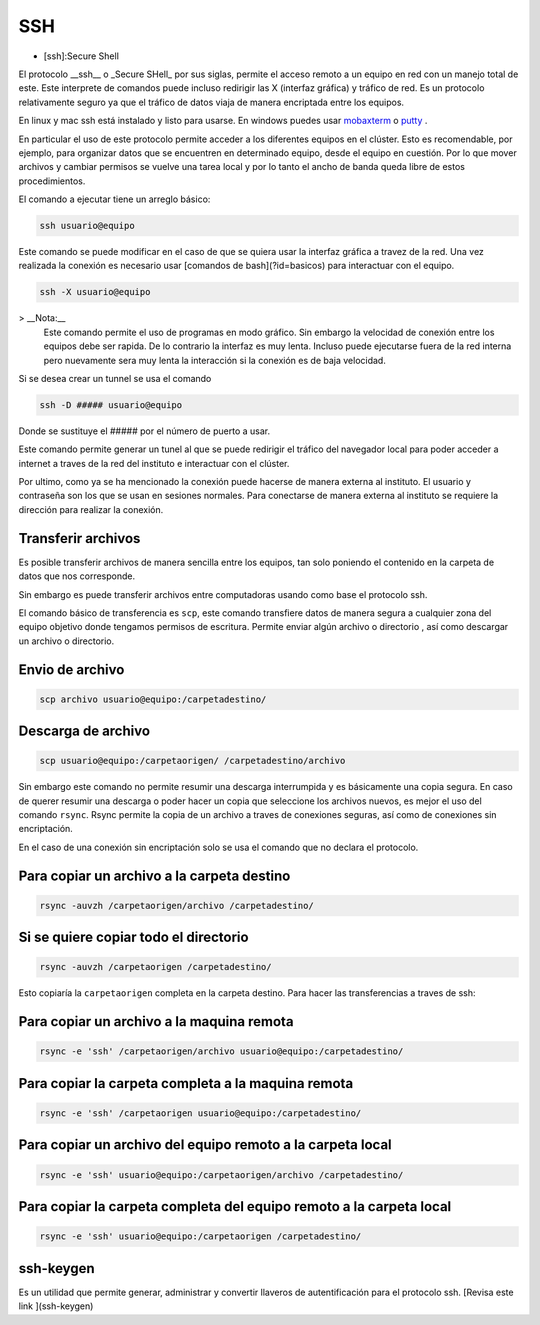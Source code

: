 SSH
===

* [ssh]:Secure Shell

El protocolo __ssh__ o _Secure SHell_ por sus siglas, permite el acceso remoto
a un equipo en red con un manejo total de este. Este interprete de comandos
puede incluso redirigir las X (interfaz gráfica) y tráfico de red. Es un
protocolo relativamente seguro ya que el tráfico de datos viaja de manera
encriptada entre los equipos.

En linux y mac ssh está instalado y listo para usarse. En windows puedes usar  `mobaxterm <https://mobaxterm.mobatek.net/>`_ 
o  `putty <https://www.putty.org/>`_ .

En particular el uso de este protocolo  permite acceder a los diferentes
equipos en el clúster.  Esto es recomendable, por ejemplo, para organizar datos
que se encuentren en determinado equipo, desde el equipo en cuestión. Por lo
que mover archivos y cambiar permisos se vuelve una tarea local y por lo tanto
el ancho de banda queda libre de estos procedimientos.

El comando a ejecutar tiene un arreglo básico:

.. code:: Bash

   ssh usuario@equipo

Este comando se puede modificar en el caso de que se quiera usar la interfaz gráfica a travez de la red. Una vez realizada la conexión es necesario usar [comandos de bash](?id=basicos) para interactuar con el equipo.

.. code:: Bash

   ssh -X usuario@equipo

>  __Nota:__   
 Este comando permite el uso de programas en modo gráfico. Sin embargo la velocidad de conexión entre los equipos debe ser rapida. De lo contrario la interfaz es muy lenta. Incluso puede ejecutarse fuera de la red interna pero nuevamente sera muy lenta la interacción si la conexión es de baja velocidad.

Si se desea crear un tunnel se usa el comando


.. code:: Bash

   ssh -D ##### usuario@equipo

Donde se sustituye el ##### por el número de puerto a usar.

Este comando permite generar un tunel al que se puede redirigir el tráfico del
navegador local para poder acceder a internet a traves de la red del instituto
e interactuar con el clúster.


Por ultimo, como ya se ha mencionado la conexión puede hacerse de manera externa al instituto. El usuario y contraseña son los que se usan en sesiones normales. Para conectarse de manera externa al instituto se requiere la dirección para realizar la conexión.

Transferir archivos
----------------------------------------

Es posible transferir archivos de manera sencilla entre los equipos, tan solo poniendo el contenido en la carpeta de datos que nos corresponde.

Sin embargo es puede transferir archivos entre computadoras usando como base el protocolo ssh.

El comando básico de transferencia es ``scp``, este comando transfiere datos de manera segura a cualquier zona del equipo objetivo donde tengamos permisos de escritura. Permite enviar algún archivo o directorio , así como descargar un archivo o directorio.

Envio de archivo
----------------------------------------

.. code:: Bash

   scp archivo usuario@equipo:/carpetadestino/

Descarga de archivo
----------------------------------------

.. code:: Bash

   scp usuario@equipo:/carpetaorigen/ /carpetadestino/archivo

Sin embargo este comando no permite resumir una descarga interrumpida y es básicamente una copia segura. En caso de querer resumir una descarga o poder hacer un copia que seleccione los archivos nuevos, es mejor el uso del comando ``rsync``. Rsync permite la copia de un archivo a traves de conexiones seguras, así como de conexiones sin encriptación.

En el caso de una conexión sin encriptación solo se usa el comando que no declara el protocolo.

Para copiar un archivo a la carpeta destino
----------------------------------------

.. code:: Bash

   rsync -auvzh /carpetaorigen/archivo /carpetadestino/

Si se quiere copiar todo el directorio
----------------------------------------

.. code:: Bash

   rsync -auvzh /carpetaorigen /carpetadestino/

Esto copiaría la ``carpetaorigen`` completa en la carpeta destino.
Para hacer las transferencias a traves de ssh:

Para copiar un archivo a la maquina remota
----------------------------------------

.. code:: Bash

   rsync -e 'ssh' /carpetaorigen/archivo usuario@equipo:/carpetadestino/

Para copiar la carpeta completa a la maquina remota
----------------------------------------

.. code:: Bash

   rsync -e 'ssh' /carpetaorigen usuario@equipo:/carpetadestino/

Para copiar un archivo del equipo remoto a la carpeta local
----------------------------------------

.. code:: Bash

   rsync -e 'ssh' usuario@equipo:/carpetaorigen/archivo /carpetadestino/

Para copiar la carpeta completa del equipo remoto a la carpeta local
----------------------------------------

.. code:: Bash

   rsync -e 'ssh' usuario@equipo:/carpetaorigen /carpetadestino/

ssh-keygen
----------------------------------------

Es un utilidad que permite generar, administrar y convertir llaveros de autentificación para el protocolo ssh.
[Revisa este link ](ssh-keygen)

